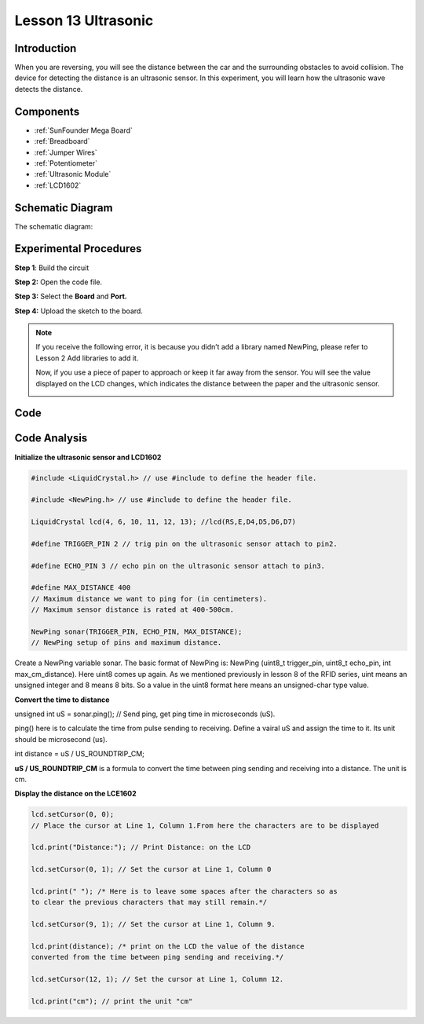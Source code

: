Lesson 13 Ultrasonic
=====================

Introduction
----------------

When you are reversing, you will see the distance between the car and
the surrounding obstacles to avoid collision. The device for detecting
the distance is an ultrasonic sensor. In this experiment, you will learn
how the ultrasonic wave detects the distance.

Components
-------------

.. image:: media_mega2560/mega26.png
    :align: center

* :ref:`SunFounder Mega Board`
* :ref:`Breadboard`
* :ref:`Jumper Wires`
* :ref:`Potentiometer`
* :ref:`Ultrasonic Module`
* :ref:`LCD1602`

Schematic Diagram
--------------------------


The schematic diagram:

.. image:: media_mega2560/image181.png
    :align: center


Experimental Procedures
--------------------------

**Step 1**: Build the circuit

.. image:: media_mega2560/image182.png
    :align: center

**Step 2:** Open the code file.

**Step 3:** Select the **Board** and **Port.**

**Step 4:** Upload the sketch to the board.

.. Note::
    If you receive the following error, it is because you didn’t add a
    library named NewPing, please refer to Lesson 2 Add libraries to add it.

    .. image:: media_mega2560/image183.png

    Now, if you use a piece of paper to approach or keep it far away from
    the sensor. You will see the value displayed on the LCD changes, which
    indicates the distance between the paper and the ultrasonic sensor.

    .. image:: media_mega2560/image184.jpeg

Code
-----------------------

.. raw:: html

    <iframe src=https://create.arduino.cc/editor/sunfounder01/a1790e89-35a2-433d-b874-dd50ad4c7d67/preview?embed style="height:510px;width:100%;margin:10px 0" frameborder=0></iframe>

Code Analysis
----------------

**Initialize the ultrasonic sensor and LCD1602**

.. code-block:: Arduino

    #include <LiquidCrystal.h> // use #include to define the header file.

    #include <NewPing.h> // use #include to define the header file.

    LiquidCrystal lcd(4, 6, 10, 11, 12, 13); //lcd(RS,E,D4,D5,D6,D7)

    #define TRIGGER_PIN 2 // trig pin on the ultrasonic sensor attach to pin2.

    #define ECHO_PIN 3 // echo pin on the ultrasonic sensor attach to pin3.

    #define MAX_DISTANCE 400 
    // Maximum distance we want to ping for (in centimeters). 
    // Maximum sensor distance is rated at 400-500cm.

    NewPing sonar(TRIGGER_PIN, ECHO_PIN, MAX_DISTANCE); 
    // NewPing setup of pins and maximum distance.

Create a NewPing variable sonar. The basic format of NewPing is: NewPing
(uint8_t trigger_pin, uint8_t echo_pin, int max_cm_distance). Here uint8
comes up again. As we mentioned previously in lesson 8 of the RFID
series, uint means an unsigned integer and 8 means 8 bits. So a value in
the uint8 format here means an unsigned-char type value.

**Convert the time to distance**

unsigned int uS = sonar.ping(); // Send ping, get ping time in
microseconds (uS).

ping() here is to calculate the time from pulse sending to receiving.
Define a vairal uS and assign the time to it. Its unit should be
microsecond (us).

int distance = uS / US_ROUNDTRIP_CM;

**uS / US_ROUNDTRIP_CM** is a formula to convert the time between ping
sending and receiving into a distance. The unit is cm.

**Display the distance on the LCE1602**

.. code-block:: Arduino

    lcd.setCursor(0, 0); 
    // Place the cursor at Line 1, Column 1.From here the characters are to be displayed

    lcd.print("Distance:"); // Print Distance: on the LCD

    lcd.setCursor(0, 1); // Set the cursor at Line 1, Column 0

    lcd.print(" "); /* Here is to leave some spaces after the characters so as
    to clear the previous characters that may still remain.*/

    lcd.setCursor(9, 1); // Set the cursor at Line 1, Column 9.

    lcd.print(distance); /* print on the LCD the value of the distance
    converted from the time between ping sending and receiving.*/

    lcd.setCursor(12, 1); // Set the cursor at Line 1, Column 12.

    lcd.print("cm"); // print the unit "cm"